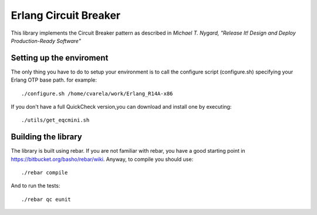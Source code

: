 ======================
Erlang Circuit Breaker
======================

This library implements the Circuit Breaker pattern as described in *Michael T. Nygard, "Release It! Design and Deploy Production-Ready Software"*

Setting up the enviroment
=========================
The only thing you have to do to setup your environment is to call the configure script (configure.sh) specifying your Erlang OTP base path. for example::

  ./configure.sh /home/cvarela/work/Erlang_R14A-x86

If you don't have a full QuickCheck version,you can download and install one by executing::

  ./utils/get_eqcmini.sh

Building the library
====================

The library is built using rebar. If you are not familiar with rebar, you have a good starting point in https://bitbucket.org/basho/rebar/wiki. Anyway, to compile you should use::

  ./rebar compile

And to run the tests::

  ./rebar qc eunit




